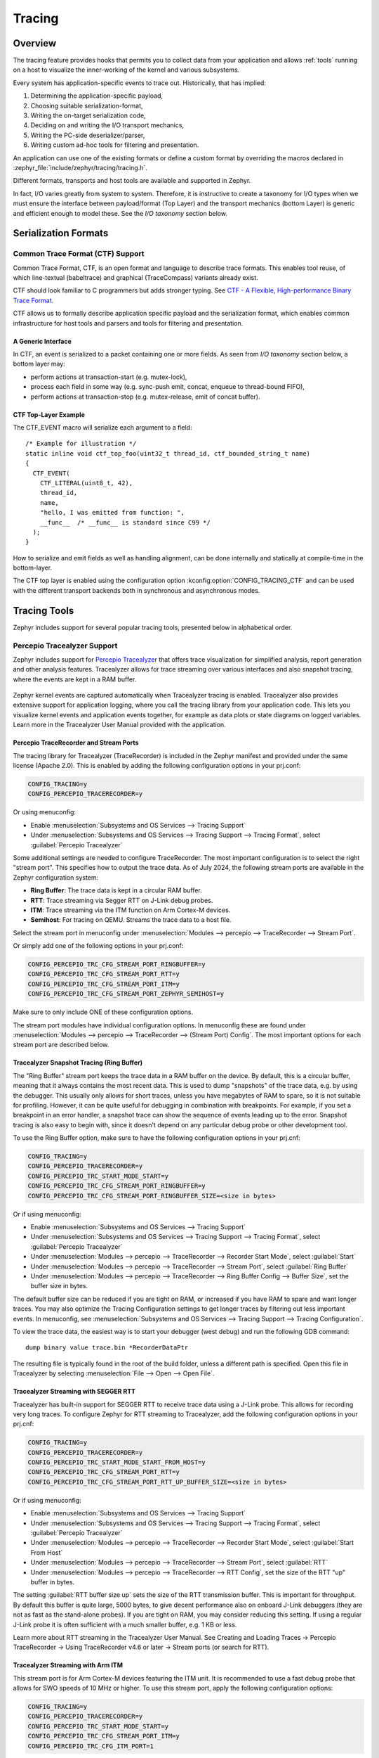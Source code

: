 .. _tracing:

Tracing
#######

Overview
********

The tracing feature provides hooks that permits you to collect data from
your application and allows :ref:`tools` running on a host to visualize the inner-working of
the kernel and various subsystems.

Every system has application-specific events to trace out.  Historically,
that has implied:

1. Determining the application-specific payload,
2. Choosing suitable serialization-format,
3. Writing the on-target serialization code,
4. Deciding on and writing the I/O transport mechanics,
5. Writing the PC-side deserializer/parser,
6. Writing custom ad-hoc tools for filtering and presentation.

An application can use one of the existing formats or define a custom format by
overriding the macros declared in :zephyr_file:`include/zephyr/tracing/tracing.h`.

Different formats, transports and host tools are available and supported in
Zephyr.

In fact, I/O varies greatly from system to system.  Therefore, it is
instructive to create a taxonomy for I/O types when we must ensure the
interface between payload/format (Top Layer) and the transport mechanics
(bottom Layer) is generic and efficient enough to model these. See the
*I/O taxonomy* section below.


Serialization Formats
**********************

.. _ctf:

Common Trace Format (CTF) Support
=================================

Common Trace Format, CTF, is an open format and language to describe trace
formats. This enables tool reuse, of which line-textual (babeltrace) and
graphical (TraceCompass) variants already exist.

CTF should look familiar to C programmers but adds stronger typing.
See `CTF - A Flexible, High-performance Binary Trace Format
<http://diamon.org/ctf/>`_.


CTF allows us to formally describe application specific payload and the
serialization format, which enables common infrastructure for host tools
and parsers and tools for filtering and presentation.


A Generic Interface
--------------------

In CTF, an event is serialized to a packet containing one or more fields.
As seen from *I/O taxonomy* section below, a bottom layer may:

- perform actions at transaction-start (e.g. mutex-lock),
- process each field in some way (e.g. sync-push emit, concat, enqueue to
  thread-bound FIFO),
- perform actions at transaction-stop (e.g. mutex-release, emit of concat
  buffer).

CTF Top-Layer Example
----------------------

The CTF_EVENT macro will serialize each argument to a field::

  /* Example for illustration */
  static inline void ctf_top_foo(uint32_t thread_id, ctf_bounded_string_t name)
  {
    CTF_EVENT(
      CTF_LITERAL(uint8_t, 42),
      thread_id,
      name,
      "hello, I was emitted from function: ",
      __func__  /* __func__ is standard since C99 */
    );
  }

How to serialize and emit fields as well as handling alignment, can be done
internally and statically at compile-time in the bottom-layer.


The CTF top layer is enabled using the configuration option
:kconfig:option:`CONFIG_TRACING_CTF` and can be used with the different transport
backends both in synchronous and asynchronous modes.

.. _tools:

Tracing Tools
*************

Zephyr includes support for several popular tracing tools, presented below in alphabetical order.

Percepio Tracealyzer Support
============================

Zephyr includes support for `Percepio Tracealyzer`_ that offers trace visualization for
simplified analysis, report generation and other analysis features. Tracealyzer allows for trace
streaming over various interfaces and also snapshot tracing, where the events are kept in a RAM
buffer.

.. _Percepio Tracealyzer: https://percepio.com/tracealyzer

.. figure:: percepio_tracealyzer.png
    :align: center
    :alt: Percepio Tracealyzer
    :figclass: align-center
    :width: 80%

Zephyr kernel events are captured automatically when Tracealyzer tracing is enabled.
Tracealyzer also provides extensive support for application logging, where you call the tracing
library from your application code. This lets you visualize kernel events and application events
together, for example as data plots or state diagrams on logged variables.
Learn more in the Tracealyzer User Manual provided with the application.

Percepio TraceRecorder and Stream Ports
---------------------------------------
The tracing library for Tracealyzer (TraceRecorder) is included in the Zephyr manifest and
provided under the same license (Apache 2.0). This is enabled by adding the following
configuration options in your prj.conf:

.. code-block:: cfg

    CONFIG_TRACING=y
    CONFIG_PERCEPIO_TRACERECORDER=y

Or using menuconfig:

* Enable :menuselection:`Subsystems and OS Services --> Tracing Support`
* Under :menuselection:`Subsystems and OS Services --> Tracing Support --> Tracing Format`, select
  :guilabel:`Percepio Tracealyzer`

Some additional settings are needed to configure TraceRecorder. The most important configuration
is to select the right "stream port". This specifies how to output the trace data.
As of July 2024, the following stream ports are available in the Zephyr configuration system:

* **Ring Buffer**: The trace data is kept in a circular RAM buffer.
* **RTT**: Trace streaming via Segger RTT on J-Link debug probes.
* **ITM**: Trace streaming via the ITM function on Arm Cortex-M devices.
* **Semihost**: For tracing on QEMU. Streams the trace data to a host file.

Select the stream port in menuconfig under
:menuselection:`Modules --> percepio --> TraceRecorder --> Stream Port`.

Or simply add one of the following options in your prj.conf:

.. code-block:: cfg

    CONFIG_PERCEPIO_TRC_CFG_STREAM_PORT_RINGBUFFER=y
    CONFIG_PERCEPIO_TRC_CFG_STREAM_PORT_RTT=y
    CONFIG_PERCEPIO_TRC_CFG_STREAM_PORT_ITM=y
    CONFIG_PERCEPIO_TRC_CFG_STREAM_PORT_ZEPHYR_SEMIHOST=y

Make sure to only include ONE of these configuration options.

The stream port modules have individual configuration options. In menuconfig these are found
under :menuselection:`Modules --> percepio --> TraceRecorder --> (Stream Port) Config`.
The most important options for each stream port are described below.

Tracealyzer Snapshot Tracing (Ring Buffer)
------------------------------------------

The "Ring Buffer" stream port keeps the trace data in a RAM buffer on the device.
By default, this is a circular buffer, meaning that it always contains the most recent data.
This is used to dump "snapshots" of the trace data, e.g. by using the debugger. This usually only
allows for short traces, unless you have megabytes of RAM to spare, so it is not suitable for
profiling. However, it can be quite useful for debugging in combination with breakpoints.
For example, if you set a breakpoint in an error handler, a snapshot trace can show the sequence
of events leading up to the error. Snapshot tracing is also easy to begin with, since it doesn't
depend on any particular debug probe or other development tool.

To use the Ring Buffer option, make sure to have the following configuration options in your
prj.cnf:

.. code-block:: cfg

    CONFIG_TRACING=y
    CONFIG_PERCEPIO_TRACERECORDER=y
    CONFIG_PERCEPIO_TRC_START_MODE_START=y
    CONFIG_PERCEPIO_TRC_CFG_STREAM_PORT_RINGBUFFER=y
    CONFIG_PERCEPIO_TRC_CFG_STREAM_PORT_RINGBUFFER_SIZE=<size in bytes>

Or if using menuconfig:

* Enable :menuselection:`Subsystems and OS Services --> Tracing Support`
* Under :menuselection:`Subsystems and OS Services --> Tracing Support --> Tracing Format`, select
  :guilabel:`Percepio Tracealyzer`
* Under :menuselection:`Modules --> percepio --> TraceRecorder --> Recorder Start Mode`, select
  :guilabel:`Start`
* Under :menuselection:`Modules --> percepio --> TraceRecorder --> Stream Port`, select
  :guilabel:`Ring Buffer`
* Under :menuselection:`Modules --> percepio --> TraceRecorder --> Ring Buffer Config --> Buffer Size`,
  set the buffer size in bytes.

The default buffer size can be reduced if you are tight on RAM, or increased if you have RAM to
spare and want longer traces. You may also optimize the Tracing Configuration settings to get
longer traces by filtering out less important events.
In menuconfig, see
:menuselection:`Subsystems and OS Services --> Tracing Support --> Tracing Configuration`.

To view the trace data, the easiest way is to start your debugger (west debug) and run the
following GDB command::

    dump binary value trace.bin *RecorderDataPtr

The resulting file is typically found in the root of the build folder, unless a different path is
specified. Open this file in Tracealyzer by selecting :menuselection:`File --> Open --> Open File`.

Tracealyzer Streaming with SEGGER RTT
-------------------------------------

Tracealyzer has built-in support for SEGGER RTT to receive trace data using a J-Link probe.
This allows for recording very long traces. To configure Zephyr for RTT streaming to Tracealyzer,
add the following configuration options in your prj.cnf:

.. code-block:: cfg

    CONFIG_TRACING=y
    CONFIG_PERCEPIO_TRACERECORDER=y
    CONFIG_PERCEPIO_TRC_START_MODE_START_FROM_HOST=y
    CONFIG_PERCEPIO_TRC_CFG_STREAM_PORT_RTT=y
    CONFIG_PERCEPIO_TRC_CFG_STREAM_PORT_RTT_UP_BUFFER_SIZE=<size in bytes>

Or if using menuconfig:

* Enable :menuselection:`Subsystems and OS Services --> Tracing Support`
* Under :menuselection:`Subsystems and OS Services --> Tracing Support --> Tracing Format`, select
  :guilabel:`Percepio Tracealyzer`
* Under :menuselection:`Modules --> percepio --> TraceRecorder --> Recorder Start Mode`, select
  :guilabel:`Start From Host`
* Under :menuselection:`Modules --> percepio --> TraceRecorder --> Stream Port`, select
  :guilabel:`RTT`
* Under :menuselection:`Modules --> percepio --> TraceRecorder --> RTT Config`, set the size of the
  RTT "up" buffer in bytes.

The setting :guilabel:`RTT buffer size up` sets the size of the RTT transmission buffer. This is important
for throughput. By default this buffer is quite large, 5000 bytes, to give decent performance
also on onboard J-Link debuggers (they are not as fast as the stand-alone probes).
If you are tight on RAM, you may consider reducing this setting. If using a regular J-Link probe
it is often sufficient with a much smaller buffer, e.g. 1 KB or less.

Learn more about RTT streaming in the Tracealyzer User Manual.
See Creating and Loading Traces -> Percepio TraceRecorder -> Using TraceRecorder v4.6 or later ->
Stream ports (or search for RTT).

Tracealyzer Streaming with Arm ITM
----------------------------------

This stream port is for Arm Cortex-M devices featuring the ITM unit. It is recommended to use a
fast debug probe that allows for SWO speeds of 10 MHz or higher. To use this stream port,
apply the following configuration options:

.. code-block:: cfg

    CONFIG_TRACING=y
    CONFIG_PERCEPIO_TRACERECORDER=y
    CONFIG_PERCEPIO_TRC_START_MODE_START=y
    CONFIG_PERCEPIO_TRC_CFG_STREAM_PORT_ITM=y
    CONFIG_PERCEPIO_TRC_CFG_ITM_PORT=1

Or if using menuconfig:

* Enable :menuselection:`Subsystems and OS Services --> Tracing Support`
* Under :menuselection:`Subsystems and OS Services --> Tracing Support --> Tracing Format`, select
  :guilabel:`Percepio Tracealyzer`
* Under :menuselection:`Modules --> percepio --> TraceRecorder --> Recorder Start Mode`, select
  :guilabel:`Start`
* Under :menuselection:`Modules --> percepio --> TraceRecorder --> Stream Port`, select
  :guilabel:`ITM`
* Under :menuselection:`Modules --> percepio --> TraceRecorder --> ITM Config`, set the ITM port to
  1.

The main setting for the ITM stream port is the ITM port (0-31). A dedicated channel is needed
for Tracealyzer. Port 0 is usually reserved for printf logging, so channel 1 is used by default.

The option :guilabel:`Use internal buffer` should typically remain disabled. It buffers the data in RAM
before transmission and defers the data transmission to the periodic TzCtrl thread.

The host-side setup depends on what debug probe you are using. Learn more in the Tracealyzer
User Manual.
See :menuselection:`Creating and Loading Traces --> Percepio TraceRecorder --> Using TraceRecorder v4.6 or later --> Stream ports (or search for ITM)`.

Tracealyzer Streaming from QEMU (Semihost)
------------------------------------------

This stream port is designed for Zephyr tracing in QEMU. This can be an easy way to get started
with tracing and try out streaming trace without needing a fast debug probe. The data is streamed
to a host file using semihosting. To use this option, apply the following configuration options:

.. code-block:: cfg

    CONFIG_SEMIHOST=y
    CONFIG_TRACING=y
    CONFIG_PERCEPIO_TRACERECORDER=y
    CONFIG_PERCEPIO_TRC_START_MODE_START=y
    CONFIG_PERCEPIO_TRC_CFG_STREAM_PORT_ZEPHYR_SEMIHOST=y

Using menuconfig

* Enable :menuselection:`General Architecture Options --> Semihosting support for Arm and RISC-V targets`
* Enable :menuselection:`Subsystems and OS Services --> Tracing Support`
* Under :menuselection:`Subsystems and OS Services --> Tracing Support --> Tracing Format`, select
  :guilabel:`Percepio Tracealyzer`
* Under :menuselection:`Modules --> percepio --> TraceRecorder --> Recorder Start Mode`, select
  :guilabel:`Start`
* Under :menuselection:`Modules --> percepio --> TraceRecorder --> Stream Port`, select
  :guilabel:`Semihost`

By default, the resulting trace file is found in :file:`./trace.psf` in the root of the build folder,
unless a different path is specified. Open this file in `Percepio Tracealyzer`_ by selecting
:menuselection:`File --> Open --> Open File`.

Recorder Start Mode
-------------------

You may have noticed the :guilabel:`Recorder Start Mode` option in the Tracealyzer examples above.
This decides when the tracing starts. With the option :guilabel:`Start`, the tracing begins directly
at startup, once the TraceRecorder library has been initialized. This is recommended when using the
Ring Buffer and Semihost stream ports.

For streaming via RTT or ITM you may also use :guilabel:`Start From Host` or
:guilabel:`Start Await Host`. Both listens for start commands from the Tracealyzer application. The
latter option, :guilabel:`Start Await Host`, causes the TraceRecorder initialization to block until
the start command is received from the Tracealyzer application.

Custom Stream Ports for Tracealyzer
-----------------------------------

The stream ports are small modules within TraceRecorder that define what functions to call to
output the trace data and (optionally) how to read start/stop commands from Tracealyzer.
It is fairly easy to make custom stream ports to implement your own data transport and
Tracealyzer can receive trace streams over various interfaces, including files, sockets,
COM ports, named pipes and more. Note that additional stream port modules are available in the
TraceRecorder repo (e.g. lwIP), although they might require modifications to work with Zephyr.

Learning More
-------------

Learn more about how to get started in the `Tracealyzer Getting Started Guides`_.

.. _Tracealyzer Getting Started Guides: https://percepio.com/tracealyzer/gettingstarted/


SEGGER SystemView Support
=========================

Zephyr provides built-in support for `SEGGER SystemView`_ that can be enabled in
any application for platforms that have the required hardware support.

The payload and format used with SystemView is custom to the application and
relies on RTT as a transport. Newer versions of SystemView support other
transports, for example UART or using snapshot mode (both still not
supported in Zephyr).

To enable tracing support with `SEGGER SystemView`_ add the configuration option
:kconfig:option:`CONFIG_SEGGER_SYSTEMVIEW` to your project configuration file and set
it to *y*. For example, this can be added to the
:zephyr:code-sample:`synchronization` sample to visualize fast switching between threads.
SystemView can also be used for post-mortem tracing, which can be enabled with
`CONFIG_SEGGER_SYSVIEW_POST_MORTEM_MODE`. In this mode, a debugger can
be attached after the system has crashed using ``west attach`` after which the
latest data from the internal RAM buffer can be loaded into SystemView::

    CONFIG_STDOUT_CONSOLE=y
    # enable to use thread names
    CONFIG_THREAD_NAME=y
    CONFIG_SEGGER_SYSTEMVIEW=y
    CONFIG_USE_SEGGER_RTT=y
    CONFIG_TRACING=y
    # enable for post-mortem tracing
    CONFIG_SEGGER_SYSVIEW_POST_MORTEM_MODE=n


.. figure:: segger_systemview.png
    :align: center
    :alt: SEGGER SystemView
    :figclass: align-center
    :width: 80%

.. _SEGGER SystemView: https://www.segger.com/products/development-tools/systemview/


Recent versions of `SEGGER SystemView`_ come with an API translation table for
Zephyr which is incomplete and does not match the current level of support
available in Zephyr. To use the latest Zephyr API description table, copy the
file available in the tree to your local configuration directory to override the
builtin table::

        # On Linux and MacOS
        cp $ZEPHYR_BASE/subsys/tracing/sysview/SYSVIEW_Zephyr.txt ~/.config/SEGGER/

TraceCompass
=============

TraceCompass is an open source tool that visualizes CTF events such as thread
scheduling and interrupts, and is helpful to find unintended interactions and
resource conflicts on complex systems.

See also the presentation by Ericsson,
`Advanced Trouble-shooting Of Real-time Systems
<https://wiki.eclipse.org/images/0/0e/TechTalkOnlineDemoFeb2017_v1.pdf>`_.


User-Defined Tracing
====================

This tracing format allows the user to define functions to perform any work desired
when a task is switched in or out, when an interrupt is entered or exited, and when the cpu
is idle.

Examples include:
- simple toggling of GPIO for external scope tracing while minimizing extra cpu load
- generating/outputting trace data in a non-standard or proprietary format that can
not be supported by the other tracing systems

The following functions can be defined by the user:

.. code-block:: c

   void sys_trace_thread_create_user(struct k_thread *thread);
   void sys_trace_thread_abort_user(struct k_thread *thread);
   void sys_trace_thread_suspend_user(struct k_thread *thread);
   void sys_trace_thread_resume_user(struct k_thread *thread);
   void sys_trace_thread_name_set_user(struct k_thread *thread);
   void sys_trace_thread_switched_in_user(struct k_thread *thread);
   void sys_trace_thread_switched_out_user(struct k_thread *thread);
   void sys_trace_thread_info_user(struct k_thread *thread);
   void sys_trace_thread_sched_ready_user(struct k_thread *thread);
   void sys_trace_thread_pend_user(struct k_thread *thread);
   void sys_trace_thread_priority_set_user(struct k_thread *thread, int prio);
   void sys_trace_isr_enter_user(int nested_interrupts);
   void sys_trace_isr_exit_user(int nested_interrupts);
   void sys_trace_idle_user();

Enable this format with the :kconfig:option:`CONFIG_TRACING_USER` option.

Transport Backends
******************

The following backends are currently supported:

* UART
* USB
* File (Using the native port with POSIX architecture based targets)
* RTT (With SystemView)
* RAM (buffer to be retrieved by a debugger)

Using Tracing
*************

The sample :zephyr_file:`samples/subsys/tracing` demonstrates tracing with
different formats and backends.

To get started, the simplest way is to use the CTF format with the :ref:`native_sim <native_sim>`
port, build the sample as follows:

.. zephyr-app-commands::
   :tool: all
   :app: samples/subsys/tracing
   :board: native_sim
   :gen-args: -DCONF_FILE=prj_native_ctf.conf
   :goals: build

You can then run the resulting binary with the option ``-trace-file`` to generate
the tracing data::

    mkdir data
    cp $ZEPHYR_BASE/subsys/tracing/ctf/tsdl/metadata data/
    ./build/zephyr/zephyr.exe -trace-file=data/channel0_0

The resulting CTF output can be visualized using babeltrace or TraceCompass
by pointing the tool to the ``data`` directory with the metadata and trace files.

Using RAM backend
=================

For devices that do not have available I/O for tracing such as USB or UART but have
enough RAM to collect trace data, the ram backend can be enabled with configuration
:kconfig:option:`CONFIG_TRACING_BACKEND_RAM`.
Adjust :kconfig:option:`CONFIG_RAM_TRACING_BUFFER_SIZE` to be able to record enough traces for your needs.
Then thanks to a runtime debugger such as gdb this buffer can be fetched from the target
to an host computer::

    (gdb) dump binary memory data/channel0_0 <ram_tracing_start> <ram_tracing_end>

The resulting channel0_0 file have to be placed in a directory with the ``metadata``
file like the other backend.

Future LTTng Inspiration
************************

Currently, the top-layer provided here is quite simple and bare-bones,
and needlessly copied from Zephyr's Segger SystemView debug module.

For an OS like Zephyr, it would make sense to draw inspiration from
Linux's LTTng and change the top-layer to serialize to the same format.
Doing this would enable direct reuse of TraceCompass' canned analyses
for Linux.  Alternatively, LTTng-analyses in TraceCompass could be
customized to Zephyr.  It is ongoing work to enable TraceCompass
visibility of Zephyr in a target-agnostic and open source way.


I/O Taxonomy
=============

- Atomic Push/Produce/Write/Enqueue:

  - synchronous:
                  means data-transmission has completed with the return of the
                  call.

  - asynchronous:
                  means data-transmission is pending or ongoing with the return
                  of the call. Usually, interrupts/callbacks/signals or polling
                  is used to determine completion.

  - buffered:
                  means data-transmissions are copied and grouped together to
                  form a larger ones. Usually for amortizing overhead (burst
                  dequeue) or jitter-mitigation (steady dequeue).

  Examples:
    - sync  unbuffered
        E.g. PIO via GPIOs having steady stream, no extra FIFO memory needed.
        Low jitter but may be less efficient (can't amortize the overhead of
        writing).

    - sync  buffered
        E.g. ``fwrite()`` or enqueuing into FIFO.
        Blockingly burst the FIFO when its buffer-waterlevel exceeds threshold.
        Jitter due to bursts may lead to missed deadlines.

    - async unbuffered
        E.g. DMA, or zero-copying in shared memory.
        Be careful of data hazards, race conditions, etc!

    - async buffered
        E.g. enqueuing into FIFO.



- Atomic Pull/Consume/Read/Dequeue:

  - synchronous:
                  means data-reception has completed with the return of the call.

  - asynchronous:
                  means data-reception is pending or ongoing with the return of
                  the call. Usually, interrupts/callbacks/signals or polling is
                  used to determine completion.

  - buffered:
                  means data is copied-in in larger chunks than request-size.
                  Usually for amortizing wait-time.

  Examples:
    - sync  unbuffered
        E.g. Blocking read-call, ``fread()`` or SPI-read, zero-copying in shared
        memory.

    - sync  buffered
        E.g. Blocking read-call with caching applied.
        Makes sense if read pattern exhibits spatial locality.

    - async unbuffered
        E.g. zero-copying in shared memory.
        Be careful of data hazards, race conditions, etc!

    - async buffered
        E.g. ``aio_read()`` or DMA.



Unfortunately, I/O may not be atomic and may, therefore, require locking.
Locking may not be needed if multiple independent channels are available.

  - The system has non-atomic write and one shared channel
        E.g. UART. Locking required.

        ``lock(); emit(a); emit(b); emit(c); release();``

  - The system has non-atomic write but many channels
        E.g. Multi-UART. Lock-free if the bottom-layer maps each Zephyr
        thread+ISR to its own channel, thus alleviating races as each
        thread is sequentially consistent with itself.

        ``emit(a,thread_id); emit(b,thread_id); emit(c,thread_id);``

  - The system has atomic write     but one shared channel
        E.g. ``native_sim`` or board with DMA. May or may not need locking.

        ``emit(a ## b ## c); /* Concat to buffer */``

        ``lock(); emit(a); emit(b); emit(c); release(); /* No extra mem */``

  - The system has atomic write     and many channels
        E.g. native_sim or board with multi-channel DMA. Lock-free.

        ``emit(a ## b ## c, thread_id);``


Object tracking
***************

The kernel can also maintain lists of objects that can be used to track
their usage. Currently, the following lists can be enabled::

  struct k_timer *_track_list_k_timer;
  struct k_mem_slab *_track_list_k_mem_slab;
  struct k_sem *_track_list_k_sem;
  struct k_mutex *_track_list_k_mutex;
  struct k_stack *_track_list_k_stack;
  struct k_msgq *_track_list_k_msgq;
  struct k_mbox *_track_list_k_mbox;
  struct k_pipe *_track_list_k_pipe;
  struct k_queue *_track_list_k_queue;
  struct k_event *_track_list_k_event;

Those global variables are the head of each list - they can be traversed
with the help of macro ``SYS_PORT_TRACK_NEXT``. For instance, to traverse
all initialized mutexes, one can write::

  struct k_mutex *cur = _track_list_k_mutex;
  while (cur != NULL) {
    /* Do something */

    cur = SYS_PORT_TRACK_NEXT(cur);
  }

To enable object tracking, enable :kconfig:option:`CONFIG_TRACING_OBJECT_TRACKING`.
Note that each list can be enabled or disabled via their tracing
configuration. For example, to disable tracking of semaphores, one can
disable :kconfig:option:`CONFIG_TRACING_SEMAPHORE`.

Object tracking is behind tracing configuration as it currently leverages
tracing infrastructure to perform the tracking.

API
***


Common
======

.. doxygengroup:: subsys_tracing_apis

Threads
=======

.. doxygengroup:: subsys_tracing_apis_thread

Work Queues
===========

.. doxygengroup:: subsys_tracing_apis_work

Poll
====

.. doxygengroup:: subsys_tracing_apis_poll

Semaphore
=========

.. doxygengroup:: subsys_tracing_apis_sem

Mutex
=====

.. doxygengroup:: subsys_tracing_apis_mutex

Condition Variables
===================

.. doxygengroup:: subsys_tracing_apis_condvar

Queues
======

.. doxygengroup:: subsys_tracing_apis_queue

FIFO
====

.. doxygengroup:: subsys_tracing_apis_fifo

LIFO
====
.. doxygengroup:: subsys_tracing_apis_lifo

Stacks
======

.. doxygengroup:: subsys_tracing_apis_stack

Message Queues
==============

.. doxygengroup:: subsys_tracing_apis_msgq

Mailbox
=======

.. doxygengroup:: subsys_tracing_apis_mbox

Pipes
======

.. doxygengroup:: subsys_tracing_apis_pipe

Heaps
=====

.. doxygengroup:: subsys_tracing_apis_heap

Memory Slabs
============

.. doxygengroup:: subsys_tracing_apis_mslab

Timers
======

.. doxygengroup:: subsys_tracing_apis_timer

Object tracking
===============

.. doxygengroup:: subsys_tracing_object_tracking

Syscalls
========

.. doxygengroup:: subsys_tracing_apis_syscall

Network tracing
===============

.. doxygengroup:: subsys_tracing_apis_net

Network socket tracing
======================

.. doxygengroup:: subsys_tracing_apis_socket
